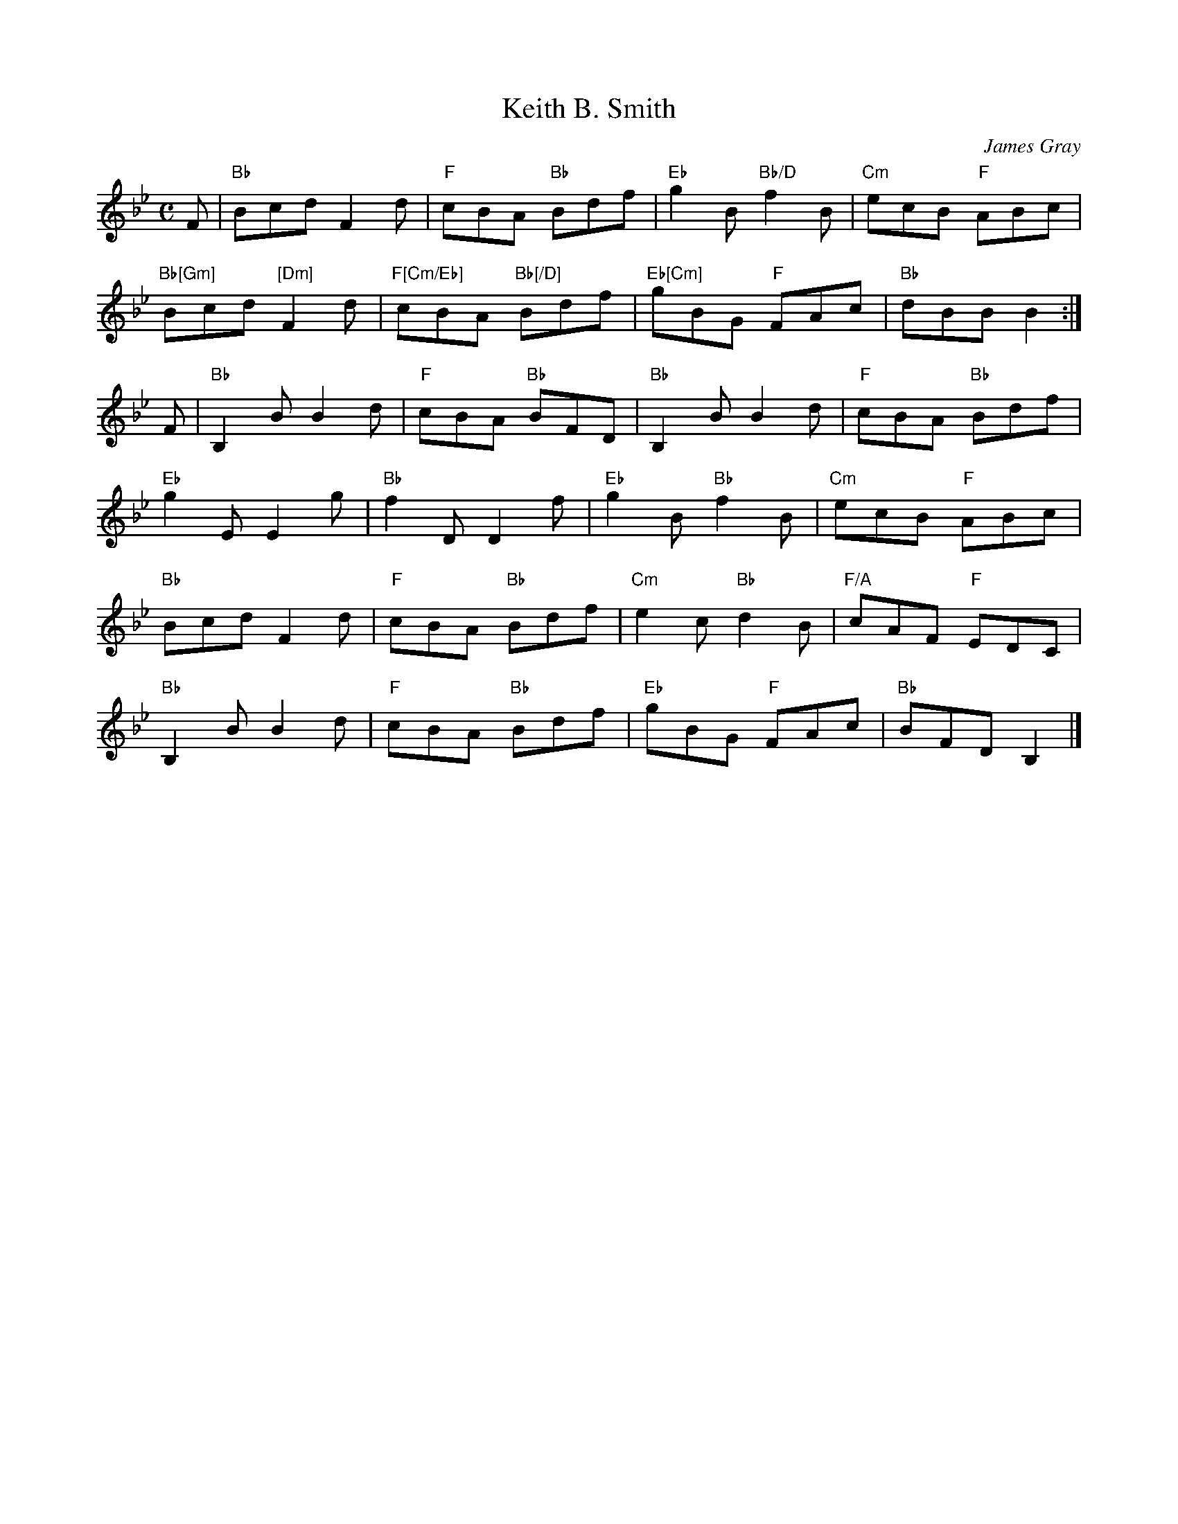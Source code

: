 X: 1
T: Keith B. Smith
C: James Gray
R: jig
B: Alex & James Gray "Tweeddale Collection" v.49 #3,6
N: Tune for Machine Without Wheels
Z: 2017 John Chambers <jc:trillian.mit.edu>
M: C
L: 1/8
K: Bb
F |\
"Bb"Bcd F2d | "F"cBA "Bb"Bdf | "Eb"g2B "Bb/D"f2B | "Cm"ecB "F"ABc |
"Bb[Gm]"Bcd "[Dm]"F2d | "F[Cm/Eb]"cBA "Bb[/D]"Bdf | "Eb[Cm]"gBG "F"FAc | "Bb"dBB B2 :|
F |\
"Bb"B,2B B2d | "F"cBA "Bb"BFD | "Bb"B,2B B2d | "F"cBA "Bb"Bdf |
"Eb"g2E E2g | "Bb"f2D D2f | "Eb"g2B "Bb"f2B | "Cm"ecB "F"ABc |
"Bb"Bcd F2d |"F"cBA "Bb"Bdf | "Cm"e2c"Bb"d2B | "F/A"cAF "F"EDC |
"Bb"B,2B B2d | "F"cBA "Bb"Bdf | "Eb"gBG "F"FAc | "Bb"BFD B,2 |]
